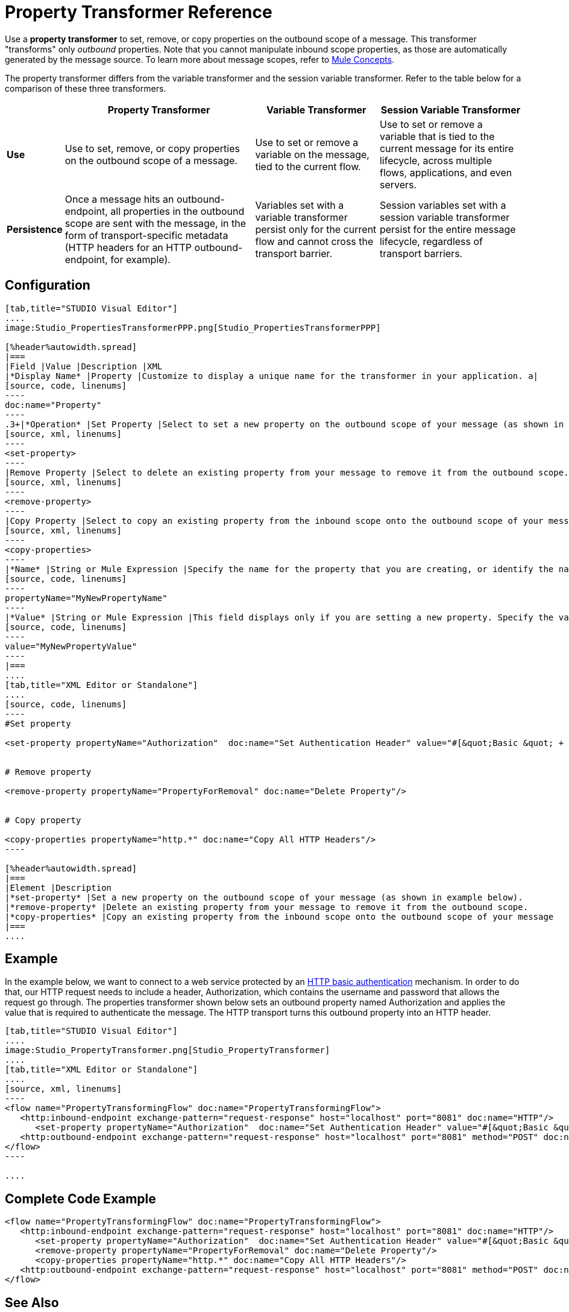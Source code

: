 = Property Transformer Reference

Use a *property transformer* to set, remove, or copy properties on the outbound scope of a message. This transformer "transforms" only _outbound_ properties. Note that you cannot manipulate inbound scope properties, as those are automatically generated by the message source. To learn more about message scopes, refer to link:/mule-fundamentals/v/3.4/mule-concepts[Mule Concepts].

The property transformer differs from the variable transformer and the session variable transformer. Refer to the table below for a comparison of these three transformers.

[%header%autowidth.spread]
|===
| |Property Transformer |Variable Transformer |Session Variable Transformer
|*Use* |Use to set, remove, or copy properties on the outbound scope of a message. |Use to set or remove a variable on the message, tied to the current flow. |Use to set or remove a variable that is tied to the current message for its entire lifecycle, across multiple flows, applications, and even servers.
|*Persistence* |Once a message hits an outbound-endpoint, all properties in the outbound scope are sent with the message, in the form of transport-specific metadata (HTTP headers for an HTTP outbound-endpoint, for example). |Variables set with a variable transformer persist only for the current flow and cannot cross the transport barrier. |Session variables set with a session variable transformer persist for the entire message lifecycle, regardless of transport barriers.
|===

== Configuration

[tabs]
------
[tab,title="STUDIO Visual Editor"]
....
image:Studio_PropertiesTransformerPPP.png[Studio_PropertiesTransformerPPP]

[%header%autowidth.spread]
|===
|Field |Value |Description |XML
|*Display Name* |Property |Customize to display a unique name for the transformer in your application. a|
[source, code, linenums]
----
doc:name="Property"
----
.3+|*Operation* |Set Property |Select to set a new property on the outbound scope of your message (as shown in example above). a|
[source, xml, linenums]
----
<set-property>
----
|Remove Property |Select to delete an existing property from your message to remove it from the outbound scope.	 a|
[source, xml, linenums]
----
<remove-property> 
----
|Copy Property |Select to copy an existing property from the inbound scope onto the outbound scope of your message. a|
[source, xml, linenums]
----
<copy-properties> 
----
|*Name* |String or Mule Expression |Specify the name for the property that you are creating, or identify the name of the property that you are copying or removing. If you are copying or removing properties, this field accepts a wildcard "*" character. a|
[source, code, linenums]
----
propertyName="MyNewPropertyName"
----
|*Value* |String or Mule Expression |This field displays only if you are setting a new property. Specify the value using either a string or a Mule expression, as shown in the example screenshot above.	 a|
[source, code, linenums]
----
value="MyNewPropertyValue"
----
|===
....
[tab,title="XML Editor or Standalone"]
....
[source, code, linenums]
----
#Set property
     
<set-property propertyName="Authorization"  doc:name="Set Authentication Header" value="#[&quot;Basic &quot; + Base64.encodeBase64String(&quot;username:password&quot;)]"/>
     
     
# Remove property
 
<remove-property propertyName="PropertyForRemoval" doc:name="Delete Property"/>
     
   
# Copy property
    
<copy-properties propertyName="http.*" doc:name="Copy All HTTP Headers"/>
----

[%header%autowidth.spread]
|===
|Element |Description
|*set-property* |Set a new property on the outbound scope of your message (as shown in example below).
|*remove-property* |Delete an existing property from your message to remove it from the outbound scope.
|*copy-properties* |Copy an existing property from the inbound scope onto the outbound scope of your message
|===
....
------

== Example

In the example below, we want to connect to a web service protected by an link://en.wikipedia.org/wiki/Basic_access_authentication[HTTP basic authentication] mechanism. In order to do that, our HTTP request needs to include a header, Authorization, which contains the username and password that allows the request go through. The properties transformer shown below sets an outbound property named Authorization and applies the value that is required to authenticate the message. The HTTP transport turns this outbound property into an HTTP header.


[tabs]
------
[tab,title="STUDIO Visual Editor"]
....
image:Studio_PropertyTransformer.png[Studio_PropertyTransformer]
....
[tab,title="XML Editor or Standalone"]
....
[source, xml, linenums]
----
<flow name="PropertyTransformingFlow" doc:name="PropertyTransformingFlow">
   <http:inbound-endpoint exchange-pattern="request-response" host="localhost" port="8081" doc:name="HTTP"/>
      <set-property propertyName="Authorization"  doc:name="Set Authentication Header" value="#[&quot;Basic &quot; + Base64.encodeBase64String(&quot;username:password&quot;)]"/>
   <http:outbound-endpoint exchange-pattern="request-response" host="localhost" port="8081" method="POST" doc:name="HTTP"/>
</flow>
----

....
------

== Complete Code Example

[source, xml, linenums]
----
<flow name="PropertyTransformingFlow" doc:name="PropertyTransformingFlow">
   <http:inbound-endpoint exchange-pattern="request-response" host="localhost" port="8081" doc:name="HTTP"/>
      <set-property propertyName="Authorization"  doc:name="Set Authentication Header" value="#[&quot;Basic &quot; + Base64.encodeBase64String(&quot;username:password&quot;)]"/>
      <remove-property propertyName="PropertyForRemoval" doc:name="Delete Property"/>
      <copy-properties propertyName="http.*" doc:name="Copy All HTTP Headers"/>
   <http:outbound-endpoint exchange-pattern="request-response" host="localhost" port="8081" method="POST" doc:name="HTTP"/>
</flow>
----

== See Also

* Refer to link:/mule-fundamentals/v/3.4/mule-concepts[Mule Concepts] to learn more about message scopes. 
* Read about related transfomers, the link:/mule-user-guide/v/3.4/variable-transformer-reference[variable transformers] and the link:/mule-user-guide/v/3.4/session-variable-transformer-reference[session variable transformer], which you can use to set variables for different scopes.
* Learn how to use Mule Expression Language (MEL) to read and, when allowed, manipulate properties using the link:/mule-user-guide/v/3.4/mule-expression-language-mel[inboundProperties and outboundProperties maps.]

